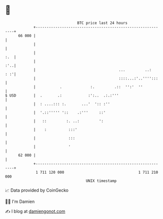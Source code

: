 * 👋

#+begin_example
                                    BTC price last 24 hours                    
                +------------------------------------------------------------+ 
         66 000 |                                                            | 
                |                                                            | 
                |                                                        :.  | 
                |                                                        :'..| 
                |                                      ...         ..:   : :'| 
                |                                      ::::...:'..'''':::    | 
                |           .             :.         .::  '':'  ''           | 
   $ USD        |  .       .:            :':..  .:.:'''                      | 
                |  : ....::: :.       ...'  ':: :''                          | 
                |  '.::''''' '::    .:'''     ::'                            | 
                |   ::         :. ..:         ':                             | 
                |    :          :::'                                         | 
                |               :::                                          | 
                |               '                                            | 
         62 000 |                                                            | 
                +------------------------------------------------------------+ 
                 1 711 120 000                                  1 711 210 000  
                                        UNIX timestamp                         
#+end_example
📈 Data provided by CoinGecko

🧑‍💻 I'm Damien

✍️ I blog at [[https://www.damiengonot.com][damiengonot.com]]
